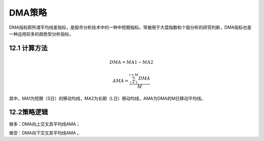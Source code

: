 .. vim: syntax=rst

DMA策略
=====

DMA指标即所谓平均线差指标，是股市分析技术中的一种中短期指标。常被用于大盘指数和个股分析的研究判断，DMA指标也是一种运用较多的趋势型分析指标。

12.1 计算方法
---------

.. math:: DMA = MA1 - MA2

.. math:: AMA = \frac{\sum_{i = 1}^{i = M}{DMA}}{M}

其中，MA1为短期（S日）的移动均线，MA2为长期（L日）移动均线，AMA为DMA的M日移动平均线。

12.2策略逻辑
--------

做多：DMA向上交叉其平均线AMA；

做空：DMA向下交叉其平均线AMA 。
